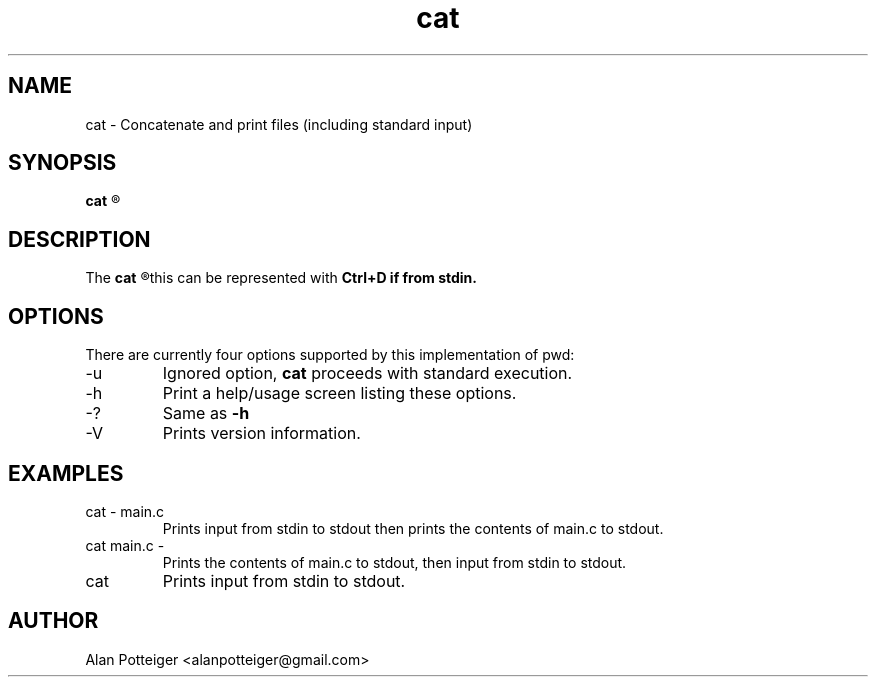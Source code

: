 .TH cat 1 "December 2014" "stdutils 0.1.1" "User Command"
.SH NAME
cat - Concatenate and print files (including standard input)
.SH SYNOPSIS
.B cat
.R [-u] [file...]

.SH DESCRIPTION
The
.B cat
.R utility concatenates data from specified files and outputs it to stdout. Data may come from files or stdin, in both cases it reads to End Of File,
this can be represented with
.B Ctrl+D if from stdin.
.SH OPTIONS
There are currently four options supported by this implementation of pwd:
.IP -u
Ignored option,
.B cat
proceeds with standard execution.
.IP -h
Print a help/usage screen listing these options.
.IP -?
Same as
.B -h
.IP -V
Prints version information.
.SH EXAMPLES
.TP
cat \- main.c
Prints input from stdin to stdout then prints the contents of main.c to stdout.
.TP
cat main.c \-
Prints the contents of main.c to stdout, then input from stdin to stdout.
.TP
cat
Prints input from stdin to stdout.
.SH AUTHOR
Alan Potteiger <alanpotteiger@gmail.com>

